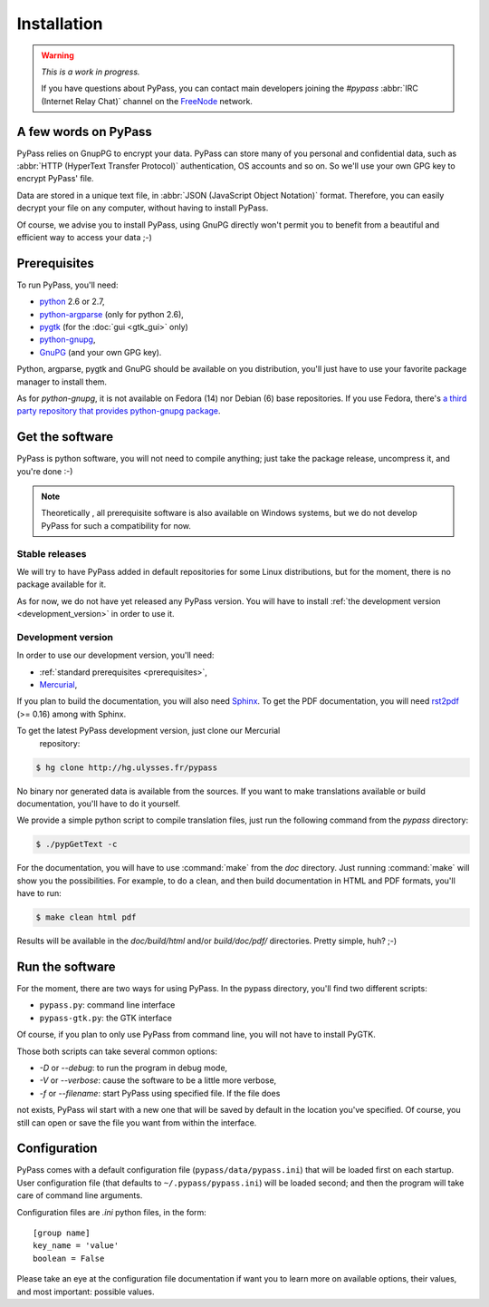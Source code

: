 ************
Installation
************

.. warning::

   *This is a work in progress.*

   If you have questions about PyPass, you can contact main developers
   joining the `#pypass` :abbr:`IRC (Internet Relay Chat)` channel on the
   `FreeNode <http://freenode.net/>`_ network.

A few words on PyPass
=====================

PyPass relies on GnupPG to encrypt your data. PyPass can store many of you
personal and confidential data, such as
:abbr:`HTTP (HyperText Transfer Protocol)` authentication, OS accounts and so
on. So we'll use your own GPG key to encrypt PyPass' file.

Data are stored in a unique text file, in
:abbr:`JSON (JavaScript Object Notation)` format. Therefore, you can easily
decrypt your file on any computer, without having to install PyPass.

Of course, we advise you to install PyPass, using GnuPG directly won't permit
you to benefit from a beautiful and efficient way to access your data ;-)

.. _prerequisites:

Prerequisites
=============

To run PyPass, you'll need:

* `python <http://python.org>`_ 2.6 or 2.7,
* `python-argparse <http://code.google.com/p/argparse/>`_ (only for python 2.6),
* `pygtk <http://pygtk.org/>`_ (for the :doc:`gui <gtk_gui>` only)
* `python-gnupg <http://code.google.com/p/python-gnupg/>`_,
* `GnuPG <http://www.gnupg.org/>`_ (and your own GPG key).

Python, argparse, pygtk and GnuPG should be available on you distribution,
you'll just have to use your favorite package manager to install them.

As for `python-gnupg`, it is not available on Fedora (14) nor Debian (6) base
repositories. If you use Fedora, there's `a third party repository that
provides python-gnupg package <http://rpms.ulysses.fr>`_.

.. todo::

   find and describe `python-gnupg` installation on Debian like systems

.. _get_the_software:

Get the software
================

PyPass is python software, you will not need to compile anything; just take
the package release, uncompress it, and you're done :-)

.. note::

   Theoretically , all prerequisite software is also available on Windows
   systems, but we do not develop PyPass for such a compatibility for now.

.. _stable_releases:

Stable releases
***************

We will try to have PyPass added in default repositories for some Linux
distributions, but for the moment, there is no package available for it.

As for now, we do not have yet released any PyPass version. You will have to
install :ref:`the development version <development_version>` in order to use it.

.. _development_version:

Development version
*******************

In order to use our development version, you'll need:

* :ref:`standard prerequisites <prerequisites>`,
* `Mercurial <http://mercurial.selenic.com/>`_,

If you plan to build the documentation, you will also need `Sphinx
<http://sphinx.pocoo.org>`_. To get the PDF documentation, you will need
`rst2pdf <http://code.google.com/p/rst2pdf/>`_ (>= 0.16) among with Sphinx.

To get the latest PyPass development version, just clone our Mercurial
 repository:

.. code-block:: bash

   $ hg clone http://hg.ulysses.fr/pypass

No binary nor generated data is available from the sources. If you want to
make translations available or build documentation, you'll have to do it
yourself.

We provide a simple python script to compile translation files, just run the
following command from the `pypass` directory:

.. code-block:: bash

   $ ./pypGetText -c

For the documentation, you will have to use :command:`make` from the `doc`
directory. Just running :command:`make` will show you the possibilities. For
example, to do a clean, and then build documentation in HTML and PDF formats,
you'll have to run:

.. code-block:: bash

   $ make clean html pdf

Results will be available in the `doc/build/html` and/or `build/doc/pdf/`
directories.
Pretty simple, huh? ;-)

Run the software
================

For the moment, there are two ways for using PyPass. In the pypass directory,
you'll find two different scripts:

* ``pypass.py``: command line interface
* ``pypass-gtk.py``: the GTK interface

Of course, if you plan to only use PyPass from command line, you will not have
to install PyGTK.

Those both scripts can take several common options:

* `-D` or `--debug`: to run the program in debug mode,
* `-V` or `--verbose`: cause the software to be a little more verbose,
* `-f` or `--filename`: start PyPass using specified file. If the file does
not exists, PyPass wil start with a new one that will be saved by default
in the location you've specified. Of course, you still can open or save the
file you want from within the interface.

Configuration
=============

PyPass comes with a default configuration file (``pypass/data/pypass.ini``)
that will be loaded first on each startup. User configuration file
(that defaults to ``~/.pypass/pypass.ini``) will be loaded second; and then
the program will take care of command line arguments.

Configuration files are `.ini` python files, in the form::

   [group name]
   key_name = 'value'
   boolean = False

.. todo::

   write config file documentation and add a link here

Please take an eye at the configuration file documentation if want you to learn
more on available options, their values, and most important: possible values.
